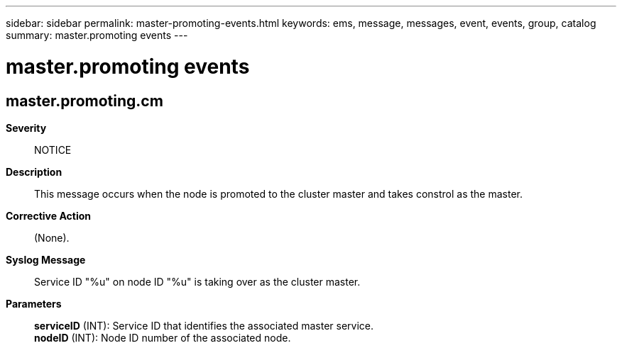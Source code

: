 ---
sidebar: sidebar
permalink: master-promoting-events.html
keywords: ems, message, messages, event, events, group, catalog
summary: master.promoting events
---

= master.promoting events
:toc: macro
:toclevels: 1
:hardbreaks:
:nofooter:
:icons: font
:linkattrs:
:imagesdir: ./media/

== master.promoting.cm
*Severity*::
NOTICE
*Description*::
This message occurs when the node is promoted to the cluster master and takes constrol as the master.
*Corrective Action*::
(None).
*Syslog Message*::
Service ID "%u" on node ID "%u" is taking over as the cluster master.
*Parameters*::
*serviceID* (INT): Service ID that identifies the associated master service.
*nodeID* (INT): Node ID number of the associated node.
